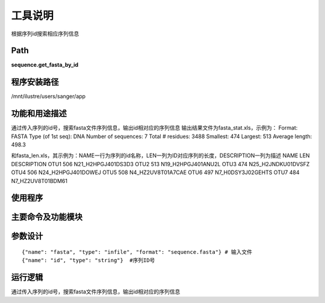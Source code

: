 
工具说明
==========================
根据序列id搜索相应序列信息

Path
-----------

**sequence.get_fasta_by_id**

程序安装路径
-----------------------------------

/mnt/ilustre/users/sanger/app

功能和用途描述
-----------------------------------

通过传入序列的id号，搜索fasta文件序列信息，输出id相对应的序列信息
输出结果文件为fasta_stat.xls，示例为：
Format:              FASTA
Type (of 1st seq):   DNA
Number of sequences: 7
Total # residues:    3488
Smallest:            474
Largest:             513
Average length:      498.3

和fasta_len.xls，其示例为：NAME一行为序列的id名称，LEN一列为ID对应序列的长度，DESCRIPTION一列为描述
NAME    LEN DESCRIPTION 
OTU1    506 N21_H2HPGJ401DS3D3  
OTU2    513 N19_H2HPGJ401ANU2L  
OTU3    474 N25_H2JNDKU01DVSFZ  
OTU4    506 N24_H2HPGJ401DOWEJ  
OTU5    508 N4_HZ2UV8T01A7CAE   
OTU6    497 N7_H0DSY3J02GEHTS   
OTU7    484 N7_HZ2UV8T01BDM61     

使用程序
-----------------------------------


主要命令及功能模块
-----------------------------------


参数设计
-----------------------------------

::

    {"name": "fasta", "type": "infile", "format": "sequence.fasta"} # 输入文件
    {"name": "id", "type": "string"}  #序列ID号


运行逻辑
-----------------------------------

通过传入序列的id号，搜索fasta文件序列信息，输出id相对应的序列信息

